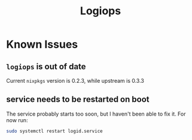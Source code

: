 #+title: Logiops

* Known Issues
** ~logiops~ is out of date
Current ~nixpkgs~ version is 0.2.3, while upstream is 0.3.3

** service needs to be restarted on boot

The service probably starts too soon, but I haven't been able to fix it.
For now run:

#+begin_src bash
sudo systemctl restart logid.service
#+end_src
